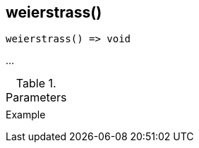 [.nxsl-function]
[[func-weierstrass]]
== weierstrass()

// TODO: add description

[source,c]
----
weierstrass() => void
----

…

.Parameters
[cols="1,3" grid="none", frame="none"]
|===
||
|===

.Return

.Example
[source,c]
----
----
